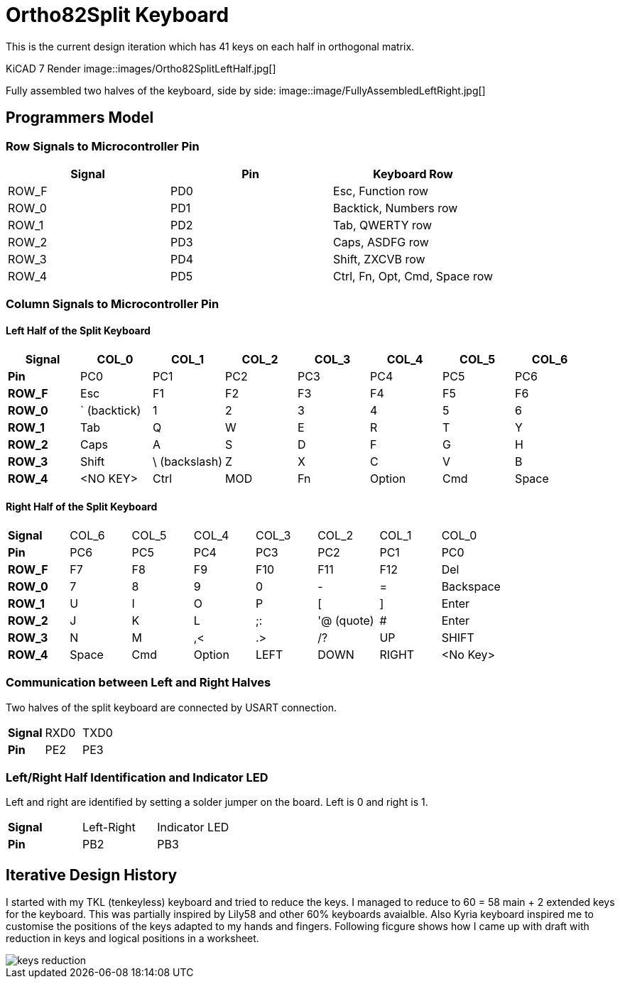 = Ortho82Split Keyboard
This is the current design iteration which has 41 keys on each half in orthogonal matrix.

KiCAD 7 Render
image::images/Ortho82SplitLeftHalf.jpg[]


Fully assembled two halves of the keyboard, side by side:
image::image/FullyAssembledLeftRight.jpg[]


== Programmers Model

=== Row Signals to Microcontroller Pin

[cols="1,1,1"]
|===
| Signal | Pin | Keyboard Row

|ROW_F | PD0 | Esc, Function row
|ROW_0 | PD1 | Backtick, Numbers row
|ROW_1 | PD2 | Tab, QWERTY row
|ROW_2 | PD3 | Caps, ASDFG row
|ROW_3 | PD4 | Shift, ZXCVB row
|ROW_4 | PD5 | Ctrl, Fn, Opt, Cmd, Space row
|===


=== Column Signals to Microcontroller Pin
==== Left Half of the Split Keyboard
[cols="s,1,1,1,1,1,1,1"]
|===
|Signal | COL_0 | COL_1  | COL_2 | COL_3 | COL_4 | COL_5  | COL_6

| Pin | PC0 | PC1 | PC2 | PC3 | PC4 | PC5 | PC6 

|ROW_F | Esc | F1 | F2 | F3 | F4 | F5 | F6
|ROW_0 | ` (backtick) | 1 | 2 | 3 | 4 | 5 | 6
|ROW_1 | Tab | Q | W | E | R | T | Y
|ROW_2 | Caps | A | S | D | F | G | H
|ROW_3 | Shift | \ (backslash) | Z | X | C | V | B 
|ROW_4 | <NO KEY> | Ctrl  | MOD | Fn | Option | Cmd | Space | 
|===


==== Right Half of the Split Keyboard
[cols="s,1,1,1,1,1,1,1"]
|===
| Signal | COL_6 | COL_5  | COL_4 | COL_3 | COL_2 | COL_1  | COL_0
| Pin | PC6 | PC5 | PC4 | PC3 | PC2 | PC1 | PC0 

|ROW_F | F7 | F8 | F9 | F10 | F11 | F12 | Del
|ROW_0 | 7 | 8 | 9 | 0 | - | = | Backspace
|ROW_1 | U | I | O | P | [ | ] | Enter
|ROW_2 | J | K | L | ;: | '@ (quote) | # | Enter
|ROW_3 | N | M | ,< | .> | /? | UP | SHIFT 
|ROW_4 | Space | Cmd  | Option | LEFT | DOWN | RIGHT | <No Key> | 
|===

=== Communication between Left and Right Halves
Two halves of the split keyboard are connected by USART connection.
[cols="s,1,1"]
|===
| Signal | RXD0 | TXD0
| Pin | PE2 | PE3 
|===

=== Left/Right Half Identification and Indicator LED
Left and right are identified by setting a solder jumper on the board.
Left is 0 and right is 1.

[cols="s,1,1"]
|===
| Signal | Left-Right | Indicator LED
| Pin | PB2 | PB3 
|===



== Iterative Design History
I started with my TKL (tenkeyless) keyboard and tried to reduce the keys. 
I managed to reduce to 60 = 58 main + 2 extended keys for the keyboard.
This was partially inspired by Lily58 and other 60% keyboards avaialble. 
Also Kyria keyboard inspired me to customise the positions of the keys 
adapted to my hands and fingers. 
Following ficgure shows how I came up with draft with reduction in keys 
and logical positions in a worksheet. 

image::images/keys_reduction.png[]